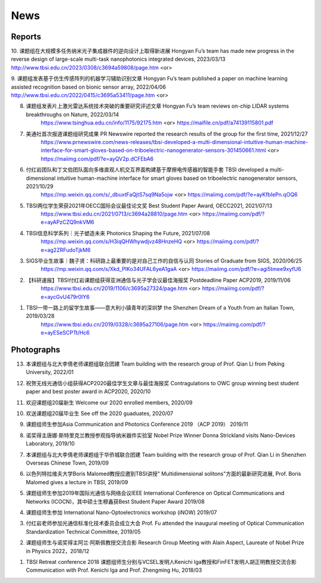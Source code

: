 News
=============

Reports
~~~~~~~~~~

10. 课题组在大规模多任务纳米光子集成器件的逆向设计上取得新进展 Hongyan Fu’s team has made new progress in the reverse design of large-scale multi-task nanophotonics integrated devices, 2023/03/13
http://www.tbsi.edu.cn/2023/0308/c3694a59808/page.htm <or>


9. 课题组发表基于仿生传感阵列的机器学习辅助识别文章 Hongyan Fu’s team published a paper on machine learning assisted recognition based on bionic sensor array, 2022/04/06
http://www.tbsi.edu.cn/2022/0415/c3695a53411/page.htm <or>

8. 课题组发表片上激光雷达系统技术突破的重要研究评述文章 Hongyan Fu’s team reviews on-chip LIDAR systems breakthroughs on Nature, 2022/03/14
    https://www.tsinghua.edu.cn/info/1175/92175.htm <or>
    https://maifile.cn/pdf/a74139115801.pdf


7. 美通社首次报道课题组研究成果 PR Newswire reported the research results of the group for the first time, 2021/12/27
    https://www.prnewswire.com/news-releases/tbsi-developed-a-multi-dimensional-intuitive-human-machine-interface-for-smart-gloves-based-on-triboelectric-nanogenerator-sensors-301450661.html    <or>
    https://maiimg.com/pdf/?e=ayQV2p.dCFEbA6

6. 付红岩团队和丁文伯团队面向多维直观人机交互界面构建基于摩擦电传感器的智能手套 TBSI developed a multi-dimensional intuitive human-machine interface for smart gloves based on triboelectric nanogenerator sensors, 2021/10/29
    https://mp.weixin.qq.com/s/_dbuxtFaQjtS7sq9Na5ojw       <or>
    https://maiimg.com/pdf/?e=ayKfbIePn.qOQ6

5. TBSI两位学生荣获2021年OECC国际会议最佳论文奖 Best Student Paper Award, OECC2021, 2021/07/13
    https://www.tbsi.edu.cn/2021/0713/c3694a28810/page.htm     <or>
    https://maiimg.com/pdf/?e=ayAPzCZQ9nkVM6

4. TBSI信息科学系列｜光子塑造未来 Photonics Shaping the Future, 2021/07/08
    https://mp.weixin.qq.com/s/H3iqQHWhywdjvz48HnzeHQ   <or>
    https://maiimg.com/pdf/?e=ag2ZRFudoTjkM6

3. SIGS毕业生故事｜魏子贤：科研路上最重要的是对自己工作的自信与认同 Stories of Graduate from SIGS, 2020/06/25
    https://mp.weixin.qq.com/s/Xkd_PIKo34UFAL6yeA1gaA   <or>
    https://maiimg.com/pdf/?e=agi5tmee9xyfU6
   
2. 【科研速报】TBSI付红岩课题组获得亚洲通信与光子学会议最佳海报奖 Postdeadline Paper ACP2019, 2019/11/06
    https://www.tbsi.edu.cn/2019/1106/c3695a27324/page.htm   <or>
    https://maiimg.com/pdf/?e=aycGvU479r0IY6
    
1. TBSI一带一路上的留学生故事——意大利小镇青年的深圳梦 the Shenzhen Dream of a Youth from an Italian Town, 2019/03/28
    https://www.tbsi.edu.cn/2019/0328/c3695a27106/page.htm   <or>
    https://maiimg.com/pdf/?e=ayESeSCPTt/Hc6
    
Photographs
~~~~~~~~~~

13. 本课题组与北大李倩老师课题组联合团建 Team building with the research group of Prof. Qian Li from Peking University, 2022/01

.. raw:: html

    <IMG src="_static/202201.png" width =500>

12. 祝贺无线光通信小组获得ACP2020最佳学生文章与最佳海报奖 Contragulations to OWC group winning best student paper and best poster award in ACP2020, 2020/10

.. raw:: html

    <IMG src="_static/group17.png" width=500>

11. 欢迎课题组20届新生 Welcome our 2020 enrolled members, 2020/09

.. raw:: html

    <IMG src="_static/group16.jpg" width=500>
    
10. 欢送课题组20届毕业生 See off the 2020 guaduates, 2020/07

.. raw:: html

    <IMG src="_static/group1.jpg" width=500>  

9. 课题组师生参加Asia Communication and Photonics Conference 2019 （ACP 2019） 2019/11

.. raw:: html

    <IMG src="_static/group12.jpg" width=500>

8. 诺奖得主唐娜·斯特里克兰教授参观指导纳米器件实验室 Nobel Prize Winner Donna Strickland visits Nano-Devices Laboratory, 2019/10

.. raw:: html

    <IMG src="_static/group9.png" width=500>
    <IMG src="_static/group2.jpg" width=500>
    
7. 本课题组与北大李倩老师课题组于华侨城联合团建 Team building with the research group of Prof. Qian Li in Shenzhen Overseas Chinese Town, 2019/09

.. raw:: html

    <IMG src="_static/group3.jpg" width=500>


6. 以色列特拉维夫大学Boris Malomed教授应邀到TBSI讲授" Multidimensional solitons"方面的最新研究进展, Prof. Boris Malomed gives a lecture in TBSI, 2019/09

.. raw:: html

    <IMG src="_static/group8.jpg" width=500> 


5. 课题组师生参加2019年国际光通信与网络会议IEEE International Conference on Optical Communications and Networks  (ICOCN)，其中硕士生穆鑫获Best Student Paper Award 2019/08

.. raw:: html

    <IMG src="_static/group13.jpg" width=500>    
    
4. 课题组师生参加 International Nano-Optoelectronics workshop (iNOW) 2019/07

.. raw:: html

    <IMG src="_static/group14.jpg" width=500>
    
3. 付红岩老师参加光通信标准化技术委员会成立大会 Prof. Fu attended the inaugural meeting of Optical Communication Standardization Technical Committee, 2019/05

.. raw:: html

    <IMG src="_static/group15.jpg" width=500>
    
2. 课题组师生与诺奖得主阿兰·阿斯佩教授交流合影 Research Group Meeting with Alain Aspect, Laureate of Nobel Prize in Physics 2022，2018/12

.. raw:: html

    <IMG src="_static/nobel-alain.jpg" width=500>
   
    
1. TBSI Retreat conference 2018 课题组师生分别与VCSEL发明人Kenichi Iga教授和FinFET发明人胡正明教授交流合影 Communication with Prof. Kenichi Iga and Prof. Zhengming Hu, 2018/03

.. raw:: html

    <IMG src="_static/group5.jpg" width=500>
    <IMG src="_static/group6.png" width=500>
